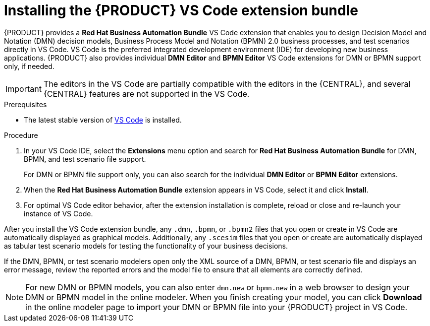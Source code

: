 [id="proc-vscode-extension_{context}"]
= Installing the {PRODUCT} VS Code extension bundle

{PRODUCT} provides a *Red Hat Business Automation Bundle* VS Code extension that enables you to design Decision Model and Notation (DMN) decision models, Business Process Model and Notation (BPMN) 2.0 business processes, and test scenarios directly in VS Code. VS Code is the preferred integrated development environment (IDE) for developing new business applications. {PRODUCT} also provides individual *DMN Editor* and *BPMN Editor* VS Code extensions for DMN or BPMN support only, if needed.

IMPORTANT: The editors in the VS Code are partially compatible with the editors in the {CENTRAL}, and several {CENTRAL} features are not supported in the VS Code.

.Prerequisites
* The latest stable version of https://code.visualstudio.com/[VS Code] is installed.

.Procedure
. In your VS Code IDE, select the *Extensions* menu option and search for *Red Hat Business Automation Bundle* for DMN, BPMN, and test scenario file support.
+
For DMN or BPMN file support only, you can also search for the individual *DMN Editor* or *BPMN Editor* extensions.
. When the *Red Hat Business Automation Bundle* extension appears in VS Code, select it and click *Install*.
. For optimal VS Code editor behavior, after the extension installation is complete, reload or close and re-launch your instance of VS Code.

After you install the VS Code extension bundle, any `.dmn`, `.bpmn`, or `.bpmn2` files that you open or create in VS Code are automatically displayed as graphical models. Additionally, any `.scesim` files that you open or create are automatically displayed as tabular test scenario models for testing the functionality of your business decisions.

If the DMN, BPMN, or test scenario modelers open only the XML source of a DMN, BPMN, or test scenario file and displays an error message, review the reported errors and the model file to ensure that all elements are correctly defined.

NOTE: For new DMN or BPMN models, you can also enter `dmn.new` or `bpmn.new` in a web browser to design your DMN or BPMN model in the online modeler. When you finish creating your model, you can click *Download* in the online modeler page to import your DMN or BPMN file into your {PRODUCT} project in VS Code.
